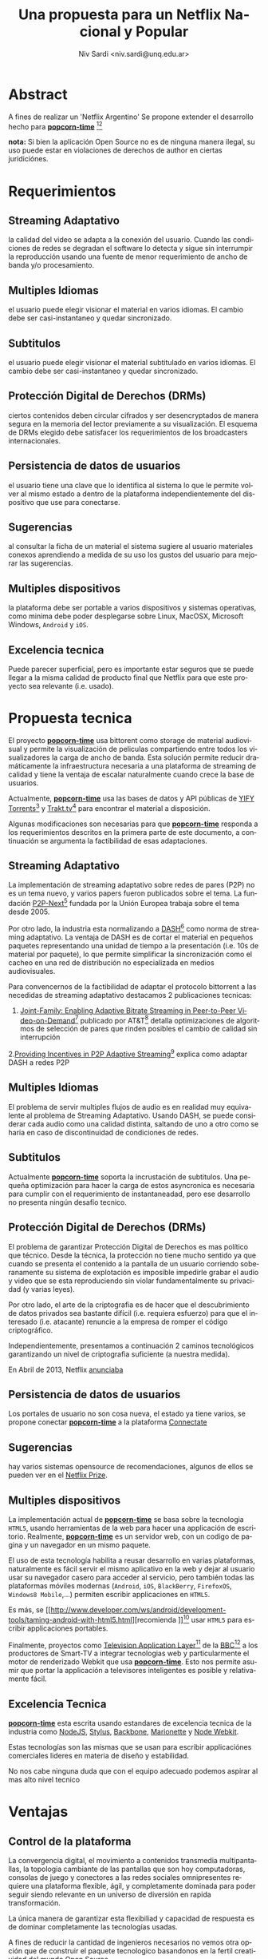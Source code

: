 #+LaTeX_xHEADER: \usepackage[spanish]{babel}
#+LANGUAGE: es
#+Latex_class: koma-report
#+AUTHOR: Niv Sardi <niv.sardi@unq.edu.ar>
#+TITLE: Una propuesta para un Netflix Nacional y Popular

* Abstract
A fines de realizar un 'Netflix Argentino' Se propone extender el desarrollo
hecho para
*[[https://github.com/popcorn-team/popcorn-app][popcorn-time]]* [fn::https://github.com/popcorn-time/][fn::https://github.com/popcorn-team]

*nota:* Si bien la aplicación Open Source no es de ninguna manera ilegal, su
uso puede estar en violaciones de derechos de author en ciertas
juridiciónes.
\vfill
[[file:patria-o-netflix.png]]
\vfill
* Requerimientos
** Streaming Adaptativo
la calidad del video se adapta a la conexión del usuario. Cuando las
condiciones de redes se degradan el software lo detecta y sigue sin
interrumpir la reproducción usando una fuente de menor requerimiento de
ancho de banda y/o procesamiento.

** Multiples Idiomas
el usuario puede elegir visionar el material en varios idiomas. El cambio
debe ser casi-instantaneo y quedar sincronizado.

** Subtitulos
el usuario puede elegir visionar el material subtitulado en varios idiomas.
El cambio debe ser casi-instantaneo y quedar sincronizado.

** Protección Digital de Derechos (DRMs)
ciertos contenidos deben circular cifrados y ser desencryptados de manera
segura en la memoria del lector previamente a su visualización. El esquema
de DRMs elegido debe satisfacer los requerimientos de los broadcasters
internacionales.

** Persistencia de datos de usuarios
el usuario tiene una clave que lo identifica al sistema lo que le permite
volver al mismo estado a dentro de la plataforma independientemente del
dispositivo que use para conectarse.

** Sugerencias
al consultar la ficha de un material el sistema sugiere al usuario
materiales conexos aprendiendo a medida de su uso los gustos del usuario
para mejorar las sugerencias.

** Multiples dispositivos
la plataforma debe ser portable a varios dispositivos y sistemas operativas,
como minima debe poder desplegarse sobre Linux, MacOSX, Microsoft Windows,
=Android= y =iOS=.

** Excelencia tecnica
Puede parecer superficial, pero es importante estar seguros que se puede
llegar a la misma calidad de producto final que Netflix para que este
proyecto sea relevante (i.e. usado).

* Propuesta tecnica
El proyecto *[[https://github.com/popcorn-team/popcorn-app][popcorn-time]]* usa bittorent como storage de material
audiovisual y permite la visualización de peliculas compartiendo entre todos
los visualizadores la carga de ancho de banda. Esta solución permite reducir
dramáticamente la infraestructura necesaria a una plataforma de streaming de
calidad y tiene la ventaja de escalar naturalmente cuando crece la base de
usuarios.

Actualmente, *[[https://github.com/popcorn-team/popcorn-app][popcorn-time]]* usa las bases de datos y API públicas de [[https://yts.re/home][YIFY
Torrents]][fn::https://yts.re/api] y [[http://trakt.tv/][Trakt.tv]][fn::http://trakt.tv/api-docs] para
encontrar el material a disposición.

Algunas modificaciones son necesarias para que *[[https://github.com/popcorn-team/popcorn-app][popcorn-time]]* responda a los
requerimientos descritos en la primera parte de este documento, a
continuación se argumenta la factibilidad de esas adaptaciones.

** Streaming Adaptativo
La implementación de streaming adaptativo sobre redes de pares (P2P) no es
un tema nuevo, y varios papers fueron publicados sobre el tema. La fundación
[[http://www.p2p-next.org/][P2P-Next]][fn::http://www.p2p-next.org/] fundada por la Unión Europea trabaja
sobre el tema desde 2005.

Por otro lado, la industria esta normalizando a
[[https://en.wikipedia.org/wiki/Adaptive_bitrate_streaming#MPEG-DASH][DASH]][fn::https://en.wikipedia.org/wiki/Adaptive_bitrate_streaming#MPEG-DASH]
como norma de streaming adaptativo. La ventaja de DASH es de cortar el
material en pequeños paquetes representando una unidad de tiempo a la
presentación (i.e. 10s de material por paquete), lo que permite simplificar
la sincronización como el cacheo en una red de distribución no especializada
en medios audiovisuales.

Para convencernos de la factibilidad de adaptar el protocolo bittorrent a
las necedidas de streaming adaptativo destacamos 2 publicaciones tecnicas:
1. [[http://www.research.att.com/export/sites/att_labs/techdocs/TD_101236.pdf][Joint-Family: Enabling Adaptive Bitrate Streaming in Peer-to-Peer
   Video-on-Demand]][fn::http://www.research.att.com/export/sites/att_labs/techdocs/TD_101236.pdf]
   publicado por AT&T[fn::https://www.research.att.com] detalla
   optimizaciones de algoritmos de selección de pares que rinden posibles el
   cambio de calidad sin interrupción
2.[[http://pdf.communicationx.net/p/providing-incentives-in-p2p-adaptive-streaming-w9738.html][Providing Incentives in P2P Adaptive
  Streaming]][fn::http://pdf.communicationx.net/p/providing-incentives-in-p2p-adaptive-streaming-w9738.html]
  explica como adaptar DASH a redes P2P

** Multiples Idiomas
El problema de servir multiples flujos de audio es en realidad muy
equivalente al problema de Streaming Adaptativo. Usando DASH, se puede
considerar cada audio como una calidad distinta, saltando de uno a otro como
se haria en caso de discontinuidad de condiciones de redes.

** Subtitulos
Actualmente *[[https://github.com/popcorn-team/popcorn-app][popcorn-time]]* soporta la incrustación de subtitulos. Una
pequeña optimización para hacer la carga de estos asyncronica es necesaria
para cumplir con el requerimiento de instantaneadad, pero ese desarrollo no
presenta ningún desafío tecnico.

** Protección Digital de Derechos (DRMs)
El problema de garantizar Protección Digital de Derechos es mas político que
técnico. Desde la técnica, la protección no tiene mucho sentido ya que
cuando se presenta el contenido a la pantalla de un usuario corriendo
soberanamente su sistema de explotación es imposible impedirle grabar el
audio y video que se esta reproduciendo sin violar fundamentalmente su
privacidad (y varias leyes). 

Por otro lado, el arte de la criptografia es de hacer que el descubrimiento
de datos privados sea bastante difícil (i.e. requiera esfuerzo) para que el
interesado (i.e. atacante) renuncie a la empresa de romper el código criptográfico.

Independientemente, presentamos a continuación 2 caminos tecnológicos
garantizando un nivel de criptografia suficiente (a nuestra medida).

En Abril de 2013, Netflix [[http://techblog.netflix.com/2013/04/html5-video-at-netflix.html][anunciaba]]
[fn::http://techblog.netflix.com/2013/04/html5-video-at-netflix.html] mover
su tecnología de streaming de [[http://support.microsoft.com/gp/lifean45#sl5][Microsoft Silverlight]]
[fn::http://support.microsoft.com/gp/lifean45#sl5]a Tecnologías de la Web
(=HTML5=). Para adaptar =HTML5= a sus necesidades, Netflix propone 3 nuevas
extensiones al estandard. Una parte central de su preocupación fue
garantizar la continuidad de los DRMs, 2 de estas extenciones estan
dirigidas directamente al tema.

1. la [[http://www.w3.org/TR/WebCryptoAPI/][Web Crypto API]] [fn::http://www.w3.org/TR/WebCryptoAPI/] es una
   extención al estandard =HTML5= para que los navegadores expongan
   funciones de cryptografía avanzada. Netflix esta tan interesado por esta
   extención que ya [[http://techblog.netflix.com/2013/07/nfwebcrypto-web-cryptography-api-native.html][publicó código opensource]]
   [fn::http://techblog.netflix.com/2013/07/nfwebcrypto-web-cryptography-api-native.html]
   implementado esta feature como una extensión al navegador chrome de
   Google

   Esta extensión permite garantizar que las claves de usuarios y contenidos
   no puedan ser inspectadas por código malicioso corriendo en la maquina
   del usuario.

2. el draft [[https://dvcs.w3.org/hg/html-media/raw-file/tip/encrypted-media/encrypted-media.html][Encrypted Media Extensions]]
   [fn::https://dvcs.w3.org/hg/html-media/raw-file/tip/encrypted-media/encrypted-media.html](EME)
   permite enchufar DRMs (i.e. programas privativos cerrados) tradicionales
   al navegador para decifrar el contenido.

Hoy implementada en Windows 8 y Chrome OS, esta solución fue aceptada
tecnicamente por los broadcasters.

*nota*: usar Encrypted Media Extensions es una perdida de control y
soberania ya que requiere el uso de software privativo inauditable.
Recomendamos en contra de su uso. Se puede implementar un sistema
criptografico completo usando solamente la Web Crypto API.

*nota*: por otro lado Encrypted Media Encrypted en realidad solo permite
cargar un binario (software privativo) que se ocupa de la decrypción del
material. Si bien Netflix esta haciendo lobby sobre los actores tecnologicos
para que integren EME en sus plataformas, parece lógico que no distribuyan
la tecnología que pactan con los productores de contenido. resumiendo:
usando EME es poco probable que Netflix colabore en distribuir su metodo de
DRM, ya que es parte de sus 'secretos industriales' garantizando su posición
ventajosa frente a sus competidores.

** Persistencia de datos de usuarios
Los portales de usuario no son cosa nueva, el estado ya tiene varios, se
propone conectar *[[https://github.com/popcorn-team/popcorn-app][popcorn-time]]* a la plataforma [[http://connectate.gob.ar][Connectate]]
[fn::http://connectate.gob.ar] desarrollada por Educ.ar para que los
usuarios puedan bajarse contenidos producidos para el [[https://encuentro.gov.ar][Canal Encuentro]]
[fn::https://encuentro.gov.ar].

Por otro lado, para mejor integración y mas capacidades de API, se puede
pensar en integrarse a [[https://www.mozilla.org/en-US/persona/][Mozilla Personas]] [fn::https://www.mozilla.org/en-US/persona/].

las dos opciones brindan una API que permite implementar la persistencia.

** Sugerencias
hay varios sistemas opensource de recomendaciones, algunos de ellos se
pueden ver en el [[https://en.wikipedia.org/wiki/Netflix_prize][Netflix Prize]].

** Multiples dispositivos
La implementación actual de *[[https://github.com/popcorn-team/popcorn-app][popcorn-time]]* se basa sobre la tecnologia
=HTML5=, usando herramientas de la web para hacer una applicación de
escritorio. Realmente, *[[https://github.com/popcorn-team/popcorn-app][popcorn-time]]* es un servidor web, con un
codigo de pagina y un navegador en un mismo paquete.

El uso de esta tecnología habilita a reusar desarrollo en varias
plataformas, naturalmente es fácil servir el mismo aplicativo en la web y
dejar al usuario usar su navegador casero para acceder al servicio, pero
también todas las plataformas móviles modernas (=Android=, =iOS=,
=BlackBerry=, =FirefoxOS=, =Windows8 Mobile=,…) permiten escribir
applicaciones en =HTML5=.

Es más, se [[http://www.developer.com/ws/android/development-tools/taming-android-with-html5.html][recomienda
]][fn::http://www.developer.com/ws/android/development-tools/taming-android-with-html5.html]
usar =HTML5= para escribir applicaciones portables.

Finalmente, proyectos como [[http://fmtvp.github.io/tal/][Television Application
Layer]][fn::http://fmtvp.github.io/tal/] de la [[https://bbc.co.uk][BBC]][fn::https://bbc.co.uk] a
los productores de Smart-TV a integrar tecnologias web y particularmente el
motor de renderizado Webkit que usa *[[https://github.com/popcorn-team/popcorn-app][popcorn-time]]*. Esto nos permite asumir
que portar la applicación a televisores inteligentes es posible y
relativamente fácil.

** Excelencia Tecnica
*[[https://github.com/popcorn-team/popcorn-app][popcorn-time]]* esta escrita usando estandares de excelencia tecnica de la
industria como [[http://nodejs.org/][NodeJS]], [[http://learnboost.github.io/stylus/][Stylus]], [[http://backbonejs.org/][Backbone]], [[http://marionettejs.com/][Marionette]] y [[https://github.com/rogerwang/node-webkit][Node Webkit]].

Estas tecnologías son las mismas que se usan para escribir applicaciónes
comerciales lideres en materia de diseño y estabilidad.

No nos cabe ninguna duda que con el equipo adecuado podemos aspirar al mas
alto nivel tecnico

* Ventajas
** Control de la plataforma
La convergencia digital, el movimiento a contenidos transmedia
multipantallas, la topologia cambiante de las pantallas que son hoy
computadoras, consolas de juego y conectores a las redes sociales
omnipresentes requiere una plataforma flexible, ágil, y completamente
dominada para poder seguir siendo relevante en un universo de diversión en
rapida transformación.

La única manera de garantizar esta flexibiliad y capacidad de respuesta es
de dominar completamente las tecnologías usadas.

A fines de reducir la cantidad de ingenieros necesarios no vemos otra opción
que de construir el paquete tecnologico basandonos en la fertil creatividad
del mundo Open Source.

Finalmente, el camino de la construcción de soberanía por el control y el
entendimiento local de la tecnología permite desde hoy de [[http://netflix.github.io/][usar tecnología
publicada por Netflix]]. Es poco probable que otro provedor pueda llegar sin
usar estas tecnologias a la misma excelencia tecnica.

** Capacidad a portar a varios dispositivos (STB, TDA, Smart TV, Telefonos)
Los procesadores multimedia como el [[https://en.wikipedia.org/wiki/Texas_Instruments_OMAP][OMAP]]
[fn::https://en.wikipedia.org/wiki/Texas_Instruments_OMAP] tinen mucho
enfoque de la industria. Vienen hoy con muchas capacidades 'on-chip' de
descodificación de video, operaciones criptograficas y calculo
trigonometrico para cual se [[http://freedesktop.org/wiki/GstOpenMAX/][desarrollan applicaciones especificas]]
[fn::http://freedesktop.org/wiki/GstOpenMAX/].

El mercado esta lleno de implementaciones privativas para estos nuevos
dispositivos, pero las interfaces de programación (API) de estos 'vendors
privativos' divergen de dispositivo a dispositivo, y resultan ser dificiles
y costos de integrar.

Solo un modelo de desarrollo con Software Libre y Estandares Abiertos
garantiza poder empujar optimizaciones de un dispositivo al otro.

El uso de tecnologia web como plataforma base garantiza poder capitalizar el
esfuerzo que estan haciendo todos estos vendors para traer HTML5 a sus
plataformas.


** Reuso de componentes opensource publicados por José Netflix himself
** Apoyo y reconocimiento a una innovación argentina
** Tecnologias Web
